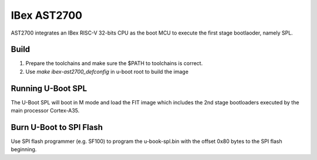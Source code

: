 .. SPDX-License-Identifier: GPL-2.0+

IBex AST2700
============

AST2700 integrates an IBex RISC-V 32-bits CPU as the boot MCU to execute the
first stage bootlaoder, namely SPL.

Build
-----

1. Prepare the toolchains and make sure the $PATH to toolchains is correct.
2. Use `make ibex-ast2700_defconfig` in u-boot root to build the image

Running U-Boot SPL
------------------

The U-Boot SPL will boot in M mode and load the FIT image which includes
the 2nd stage bootloaders executed by the main processor Cortex-A35.


Burn U-Boot to SPI Flash
------------------------

Use SPI flash programmer (e.g. SF100) to program the u-book-spl.bin with the
offset 0x80 bytes to the SPI flash beginning.
